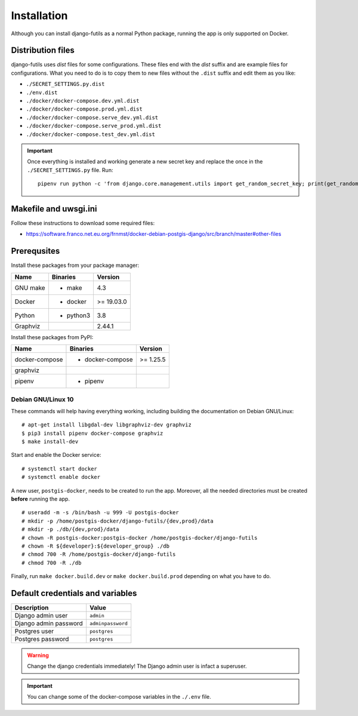 Installation
============

Although you can install django-futils as a normal Python package, running
the app is only supported on Docker.

Distribution files
------------------

django-futils uses `dist` files for some configurations. These files end
with the `dist` suffix and are example files for configurations. What
you need to do is to copy them to new files without the ``.dist`` suffix and edit
them as you like:

- ``./SECRET_SETTINGS.py.dist``
- ``./env.dist``
- ``./docker/docker-compose.dev.yml.dist``
- ``./docker/docker-compose.prod.yml.dist``
- ``./docker/docker-compose.serve_dev.yml.dist``
- ``./docker/docker-compose.serve_prod.yml.dist``
- ``./docker/docker-compose.test_dev.yml.dist``

.. important:: Once everything is installed and working generate a new secret key and replace the once in the ``./SECRET_SETTINGS.py`` file. Run:


  ::


      pipenv run python -c 'from django.core.management.utils import get_random_secret_key; print(get_random_secret_key())'



Makefile and uwsgi.ini
----------------------

Follow these instructions to download some required files:

-  https://software.franco.net.eu.org/frnmst/docker-debian-postgis-django/src/branch/master#other-files

Prerequsites
------------

Install these packages from your package manager:

+----------------------+---------------------+------------------+
| Name                 | Binaries            | Version          |
+======================+=====================+==================+
| GNU make             | - make              | 4.3              |
+----------------------+---------------------+------------------+
| Docker               | - docker            | >= 19.03.0       |
+----------------------+---------------------+------------------+
| Python               | - python3           | 3.8              |
+----------------------+---------------------+------------------+
| Graphviz             |                     | 2.44.1           |
+----------------------+---------------------+------------------+

Install these packages from PyPI:

+----------------------+---------------------+------------------+
| Name                 | Binaries            | Version          |
+======================+=====================+==================+
| docker-compose       | - docker-compose    | >= 1.25.5        |
+----------------------+---------------------+------------------+
| graphviz             |                     |                  |
+----------------------+---------------------+------------------+
| pipenv               | - pipenv            |                  |
+----------------------+---------------------+------------------+

Debian GNU/Linux 10
```````````````````

These commands will help having everything working, including
building the documentation on Debian GNU/Linux:


::


    # apt-get install libgdal-dev libgraphviz-dev graphviz
    $ pip3 install pipenv docker-compose graphviz
    $ make install-dev


Start and enable the Docker service:


::


    # systemctl start docker
    # systemctl enable docker


A new user, ``postgis-docker``, needs to be created to run the app.
Moreover, all the needed directories must be created **before** running the app.

::


    # useradd -m -s /bin/bash -u 999 -U postgis-docker
    # mkdir -p /home/postgis-docker/django-futils/{dev,prod}/data
    # mkdir -p ./db/{dev,prod}/data
    # chown -R postgis-docker:postgis-docker /home/postgis-docker/django-futils
    # chown -R ${developer}:${developer_group} ./db
    # chmod 700 -R /home/postgis-docker/django-futils
    # chmod 700 -R ./db

Finally, run ``make docker.build.dev`` or ``make docker.build.prod`` depending on what you have to do.

Default credentials and variables
---------------------------------

+---------------------------+---------------------+
| Description               | Value               |
+===========================+=====================+
| Django admin user         | ``admin``           |
+---------------------------+---------------------+
| Django admin password     | ``adminpassword``   |
+---------------------------+---------------------+
| Postgres user             | ``postgres``        |
+---------------------------+---------------------+
| Postgres password         | ``postgres``        |
+---------------------------+---------------------+

.. warning:: Change the django credentials immediately! The Django admin user is infact a superuser.

.. important:: You can change some of the docker-compose variables in the ``./.env`` file.
